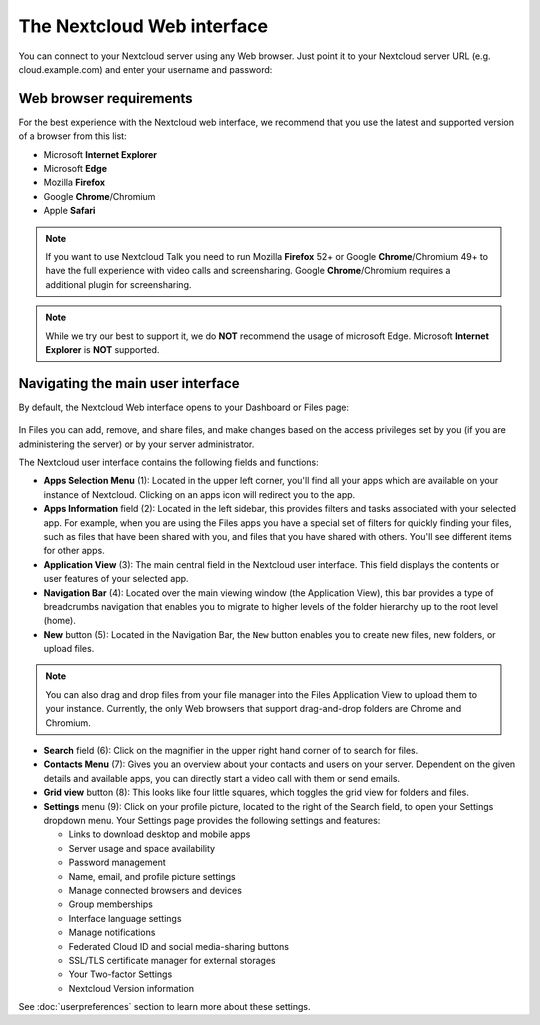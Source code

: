 ===========================
The Nextcloud Web interface
===========================

You can connect to your Nextcloud server using any Web browser. Just point it to
your Nextcloud server URL (e.g. cloud.example.com) and enter your username and password:

.. figure:: images/login_page.png
     :alt: Nextcloud login screen.

Web browser requirements
------------------------

For the best experience with the Nextcloud web interface, we recommend that you use the 
latest and supported version of a browser from this list:

* Microsoft **Internet Explorer**
* Microsoft **Edge**
* Mozilla **Firefox**
* Google **Chrome**/Chromium
* Apple **Safari**

.. note:: If you want to use Nextcloud Talk you need to run Mozilla **Firefox** 52+
   or Google **Chrome**/Chromium 49+ to have the full experience with video calls and 
   screensharing. Google **Chrome**/Chromium requires a additional plugin for screensharing.
   
.. note:: While we try our best to support it, we do **NOT** recommend the usage of microsoft Edge.
   Microsoft **Internet Explorer** is **NOT** supported.

Navigating the main user interface
----------------------------------

By default, the Nextcloud Web interface opens to your Dashboard or Files page:

.. figure:: images/files_page.png
     :scale: 75%
     :alt: The main Files view.
     
In Files you can add, remove, and share files, and make changes based on the access privileges
set by you (if you are administering the server) or by your server administrator.

The Nextcloud user interface contains the following fields and functions:

* **Apps Selection Menu** (1): Located in the upper left corner, you'll find all
  your apps which are available on your instance of Nextcloud. Clicking on an
  apps icon will redirect you to the app.

* **Apps Information** field (2): Located in the left sidebar, this provides
  filters and tasks associated with your selected app. For example, when you
  are using the Files apps you have a special set of filters for quickly
  finding your files, such as files that have been shared with you, and files
  that you have shared with others. You'll see different items for other apps.

* **Application View** (3): The main central field in the Nextcloud user interface.
  This field displays the contents or user features of your selected app.

* **Navigation Bar** (4): Located over the main viewing window (the Application
  View), this bar provides a type of breadcrumbs navigation that enables you to
  migrate to higher levels of the folder hierarchy up to the root level (home).

* **New** button (5): Located in the Navigation Bar, the ``New`` button
  enables you to create new files, new folders, or upload files.

.. note:: You can also drag and drop files from your file manager into the
   Files Application View to upload them to your instance. Currently,
   the only Web browsers that support drag-and-drop folders are Chrome and
   Chromium.

* **Search** field (6): Click on the magnifier in the upper right hand corner of
  to search for files.

* **Contacts Menu** (7): Gives you an overview about your contacts and users on
  your server. Dependent on the given details and available apps, you can
  directly start a video call with them or send emails.

* **Grid view** button (8): This looks like four little squares, which toggles
  the grid view for folders and files.

* **Settings** menu (9): Click on your profile picture,
  located to the right of the Search field, to open your Settings
  dropdown menu. Your Settings page provides the following settings and features:

  * Links to download desktop and mobile apps
  * Server usage and space availability
  * Password management
  * Name, email, and profile picture settings
  * Manage connected browsers and devices
  * Group memberships
  * Interface language settings
  * Manage notifications
  * Federated Cloud ID and social media-sharing buttons
  * SSL/TLS certificate manager for external storages
  * Your Two-factor Settings
  * Nextcloud Version information

See :doc:`userpreferences` section to learn more about these settings.
